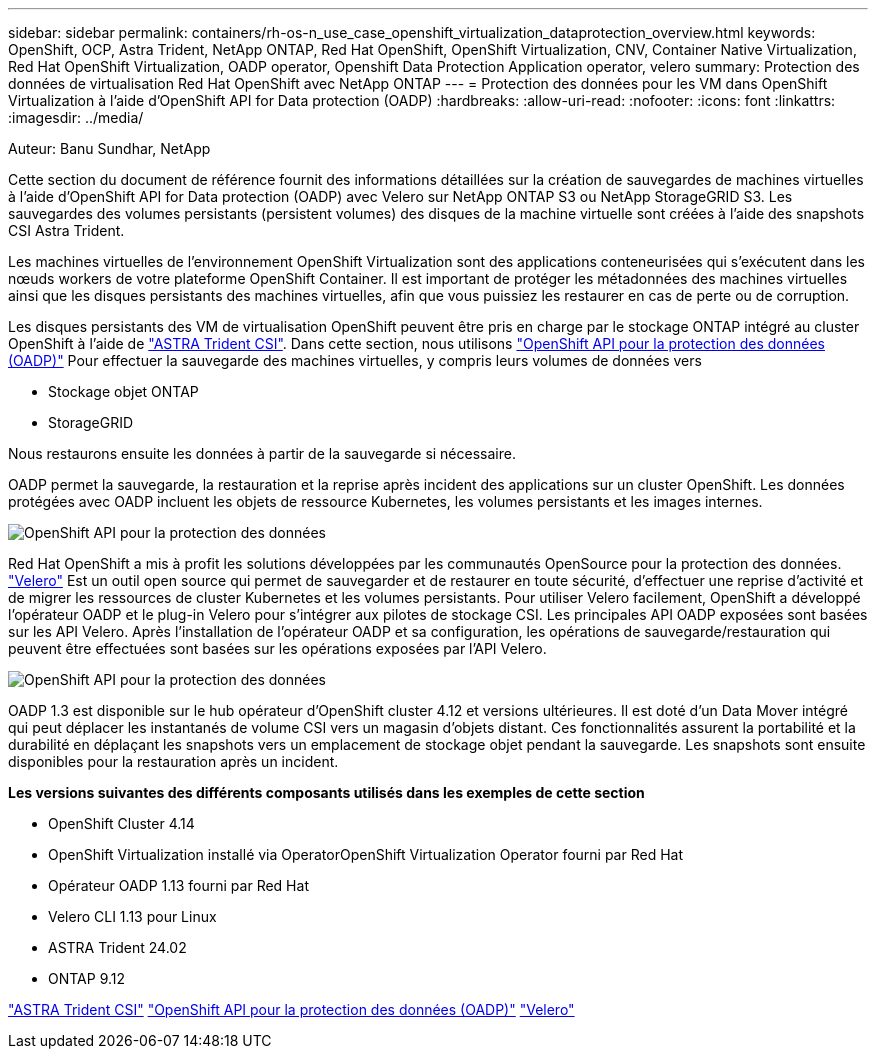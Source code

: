 ---
sidebar: sidebar 
permalink: containers/rh-os-n_use_case_openshift_virtualization_dataprotection_overview.html 
keywords: OpenShift, OCP, Astra Trident, NetApp ONTAP, Red Hat OpenShift, OpenShift Virtualization, CNV, Container Native Virtualization, Red Hat OpenShift Virtualization, OADP operator, Openshift Data Protection Application operator, velero 
summary: Protection des données de virtualisation Red Hat OpenShift avec NetApp ONTAP 
---
= Protection des données pour les VM dans OpenShift Virtualization à l'aide d'OpenShift API for Data protection (OADP)
:hardbreaks:
:allow-uri-read: 
:nofooter: 
:icons: font
:linkattrs: 
:imagesdir: ../media/


Auteur: Banu Sundhar, NetApp

[role="lead"]
Cette section du document de référence fournit des informations détaillées sur la création de sauvegardes de machines virtuelles à l'aide d'OpenShift API for Data protection (OADP) avec Velero sur NetApp ONTAP S3 ou NetApp StorageGRID S3. Les sauvegardes des volumes persistants (persistent volumes) des disques de la machine virtuelle sont créées à l'aide des snapshots CSI Astra Trident.

Les machines virtuelles de l'environnement OpenShift Virtualization sont des applications conteneurisées qui s'exécutent dans les nœuds workers de votre plateforme OpenShift Container. Il est important de protéger les métadonnées des machines virtuelles ainsi que les disques persistants des machines virtuelles, afin que vous puissiez les restaurer en cas de perte ou de corruption.

Les disques persistants des VM de virtualisation OpenShift peuvent être pris en charge par le stockage ONTAP intégré au cluster OpenShift à l'aide de link:https://docs.netapp.com/us-en/trident/["ASTRA Trident CSI"]. Dans cette section, nous utilisons link:https://docs.openshift.com/container-platform/4.14/backup_and_restore/application_backup_and_restore/installing/installing-oadp-ocs.html["OpenShift API pour la protection des données (OADP)"] Pour effectuer la sauvegarde des machines virtuelles, y compris leurs volumes de données vers

* Stockage objet ONTAP
* StorageGRID


Nous restaurons ensuite les données à partir de la sauvegarde si nécessaire.

OADP permet la sauvegarde, la restauration et la reprise après incident des applications sur un cluster OpenShift. Les données protégées avec OADP incluent les objets de ressource Kubernetes, les volumes persistants et les images internes.

image::redhat_openshift_OADP_image1.jpg[OpenShift API pour la protection des données]

Red Hat OpenShift a mis à profit les solutions développées par les communautés OpenSource pour la protection des données. link:https://velero.io/["Velero"] Est un outil open source qui permet de sauvegarder et de restaurer en toute sécurité, d'effectuer une reprise d'activité et de migrer les ressources de cluster Kubernetes et les volumes persistants. Pour utiliser Velero facilement, OpenShift a développé l'opérateur OADP et le plug-in Velero pour s'intégrer aux pilotes de stockage CSI. Les principales API OADP exposées sont basées sur les API Velero. Après l'installation de l'opérateur OADP et sa configuration, les opérations de sauvegarde/restauration qui peuvent être effectuées sont basées sur les opérations exposées par l'API Velero.

image::redhat_openshift_OADP_image2.jpg[OpenShift API pour la protection des données]

OADP 1.3 est disponible sur le hub opérateur d'OpenShift cluster 4.12 et versions ultérieures. Il est doté d'un Data Mover intégré qui peut déplacer les instantanés de volume CSI vers un magasin d'objets distant. Ces fonctionnalités assurent la portabilité et la durabilité en déplaçant les snapshots vers un emplacement de stockage objet pendant la sauvegarde. Les snapshots sont ensuite disponibles pour la restauration après un incident.

**Les versions suivantes des différents composants utilisés dans les exemples de cette section**

* OpenShift Cluster 4.14
* OpenShift Virtualization installé via OperatorOpenShift Virtualization Operator fourni par Red Hat
* Opérateur OADP 1.13 fourni par Red Hat
* Velero CLI 1.13 pour Linux
* ASTRA Trident 24.02
* ONTAP 9.12


link:https://docs.netapp.com/us-en/trident/["ASTRA Trident CSI"]
link:https://docs.openshift.com/container-platform/4.14/backup_and_restore/application_backup_and_restore/installing/installing-oadp-ocs.html["OpenShift API pour la protection des données (OADP)"]
link:https://velero.io/["Velero"]

